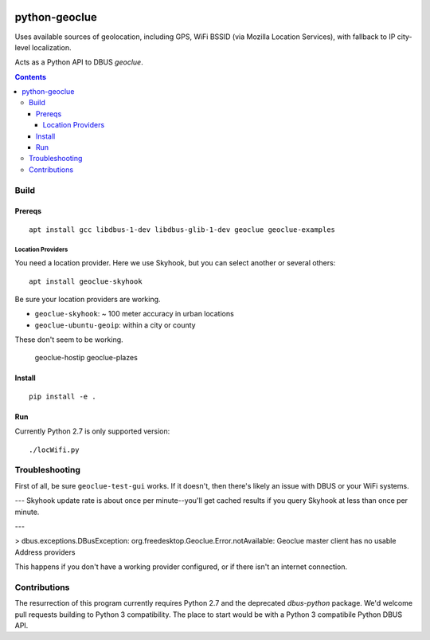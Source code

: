 .. image:: https://api.codeclimate.com/v1/badges/8144d23658b88eb86d20/maintainability
   :target: https://codeclimate.com/github/scivision/python-geoclue/maintainability
   :alt: Maintainability

==============
python-geoclue
==============

Uses available sources of geolocation, including GPS, WiFi BSSID (via Mozilla Location Services), with fallback to IP city-level localization.


Acts as a Python API to DBUS `geoclue`.

.. contents::

Build
=======

Prereqs
-------
::

    apt install gcc libdbus-1-dev libdbus-glib-1-dev geoclue geoclue-examples

Location Providers
~~~~~~~~~~~~~~~~~~
You need a location provider.
Here we use Skyhook, but you can select another or several others::

    apt install geoclue-skyhook

Be sure your location providers are working.

* ``geoclue-skyhook``: ~ 100 meter accuracy in urban locations
* ``geoclue-ubuntu-geoip``: within a city or county

These don't seem to be working.

    geoclue-hostip
    geoclue-plazes


Install
-------
::

    pip install -e .
    
    
Run
---
Currently Python 2.7 is only supported version::

    ./locWifi.py
    
Troubleshooting
===============
First of all, be sure ``geoclue-test-gui`` works. 
If it doesn't, then there's likely an issue with DBUS or your WiFi systems.

---
Skyhook update rate is about once per minute--you'll get cached results if you query Skyhook at less than once per minute.

---

> dbus.exceptions.DBusException: org.freedesktop.Geoclue.Error.notAvailable: Geoclue master client has no usable Address providers

This happens if you don't have a working provider configured, or if there isn't an internet connection.


Contributions
=============

The resurrection of this program currently requires Python 2.7 and the deprecated `dbus-python` package.
We'd welcome pull requests building to Python 3 compatibility.
The place to start would be with a Python 3 compatibile Python DBUS API.

